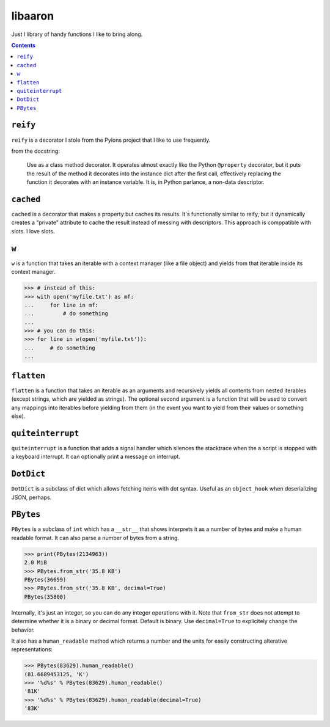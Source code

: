 libaaron
========

Just I library of handy functions I like to bring along.

.. contents::

``reify`` 
----------
``reify`` is a decorator I stole from the Pylons project that I like to
use frequently.

from the docstring:

    Use as a class method decorator.  It operates almost exactly like the
    Python ``@property`` decorator, but it puts the result of the method it
    decorates into the instance dict after the first call, effectively
    replacing the function it decorates with an instance variable.  It is, in
    Python parlance, a non-data descriptor.

``cached``
----------

``cached`` is a decorator that makes a property but caches its results.
It's functionally similar to reify, but it dynamically creates a
"private" attribute to cache the result instead of messing with
descriptors. This approach is comppatible with slots. I love slots.

``w``
-----
``w`` is a function that takes an iterable with a context manager (like
a file object) and yields from that iterable inside its context manager.

.. code:: python

  >>> # instead of this:
  >>> with open('myfile.txt') as mf:
  ...     for line in mf:
  ...         # do something
  ...
  >>> # you can do this:
  >>> for line in w(open('myfile.txt')):
  ...     # do something
  ...
``flatten``
-----------
``flatten`` is a function that takes an iterable as an arguments and
recursively yields all contents from nested iterables (except strings,
which are yielded as strings). The optional second argument is a
function that will be used to convert any mappings into iterables before
yielding from them (in the event you want to yield from their values or
something else).

``quiteinterrupt``
------------------
``quiteinterrupt`` is a function that adds a signal handler which
silences the stacktrace when the a script is stopped with a keyboard
interrupt. It can optionally print a message on interrupt.

``DotDict``
-----------
``DotDict`` is a subclass of dict which allows fetching items with dot
syntax. Useful as an ``object_hook`` when deserializing JSON, perhaps.

``PBytes``
----------
``PBytes`` is a subclass of ``int`` which has a ``__str__`` that shows
interprets it as a number of bytes and make a human readable format. It
can also parse a number of bytes from a string.

.. code:: python

  >>> print(PBytes(2134963))
  2.0 MiB
  >>> PBytes.from_str('35.8 KB')
  PBytes(36659)
  >>> PBytes.from_str('35.8 KB', decimal=True)
  PBytes(35800)

Internally, it's just an integer, so you can do any integer operations
with it. Note that ``from_str`` does not attempt to determine whether it
is a binary or decimal format. Default is binary. Use ``decimal=True``
to explicitely change the behavior.

It also has a ``human_readable`` method which returns a number and the
units for easily constructing alterative representations:

.. code:: python

  >>> PBytes(83629).human_readable()
  (81.6689453125, 'K')
  >>> '%d%s' % PBytes(83629).human_readable()
  '81K'
  >>> '%d%s' % PBytes(83629).human_readable(decimal=True)
  '83K'
